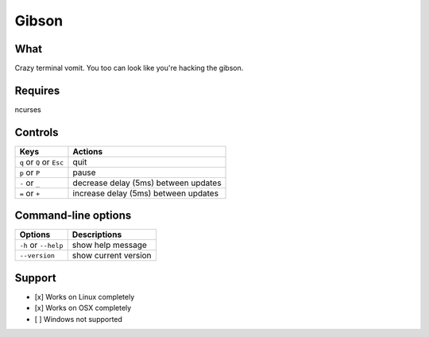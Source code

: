 Gibson
======

What
~~~~

Crazy terminal vomit. You too can look like you're hacking the gibson.


Requires
~~~~~~~~

ncurses


Controls
~~~~~~~~

+------------------------------------+--------------------------------------+
| Keys                               | Actions                              |
+====================================+======================================+
| ``q`` or ``Q`` or ``Esc``          | quit                                 |
+------------------------------------+--------------------------------------+
| ``p`` or ``P``                     | pause                                |
+------------------------------------+--------------------------------------+
| ``-`` or ``_``                     | decrease delay (5ms) between updates |
+------------------------------------+--------------------------------------+
| ``=`` or ``+``                     | increase delay (5ms) between updates |
+------------------------------------+--------------------------------------+

Command-line options
~~~~~~~~~~~~~~~~~~~~

+------------------------------------+--------------------------------------+
| Options                            | Descriptions                         |
+====================================+======================================+
| ``-h`` or ``--help``               | show help message                    |
+------------------------------------+--------------------------------------+
| ``--version``                      | show current version                 |
+------------------------------------+--------------------------------------+

Support
~~~~~~~

-  [x] Works on Linux completely

-  [x] Works on OSX completely

-  [ ] Windows not supported
